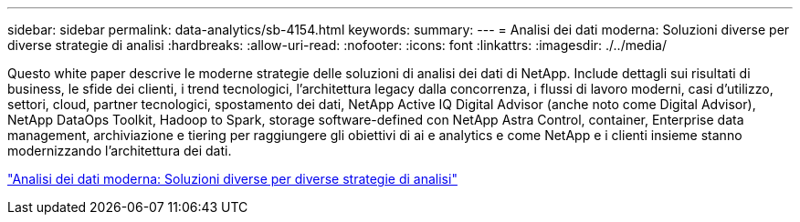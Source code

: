 ---
sidebar: sidebar 
permalink: data-analytics/sb-4154.html 
keywords:  
summary:  
---
= Analisi dei dati moderna: Soluzioni diverse per diverse strategie di analisi
:hardbreaks:
:allow-uri-read: 
:nofooter: 
:icons: font
:linkattrs: 
:imagesdir: ./../media/


[role="lead"]
Questo white paper descrive le moderne strategie delle soluzioni di analisi dei dati di NetApp. Include dettagli sui risultati di business, le sfide dei clienti, i trend tecnologici, l'architettura legacy dalla concorrenza, i flussi di lavoro moderni, casi d'utilizzo, settori, cloud, partner tecnologici, spostamento dei dati, NetApp Active IQ Digital Advisor (anche noto come Digital Advisor), NetApp DataOps Toolkit, Hadoop to Spark, storage software-defined con NetApp Astra Control, container, Enterprise data management, archiviazione e tiering per raggiungere gli obiettivi di ai e analytics e come NetApp e i clienti insieme stanno modernizzando l'architettura dei dati.

link:https://www.netapp.com/pdf.html?item=/media/58015-sb-4154.pdf["Analisi dei dati moderna: Soluzioni diverse per diverse strategie di analisi"^]
